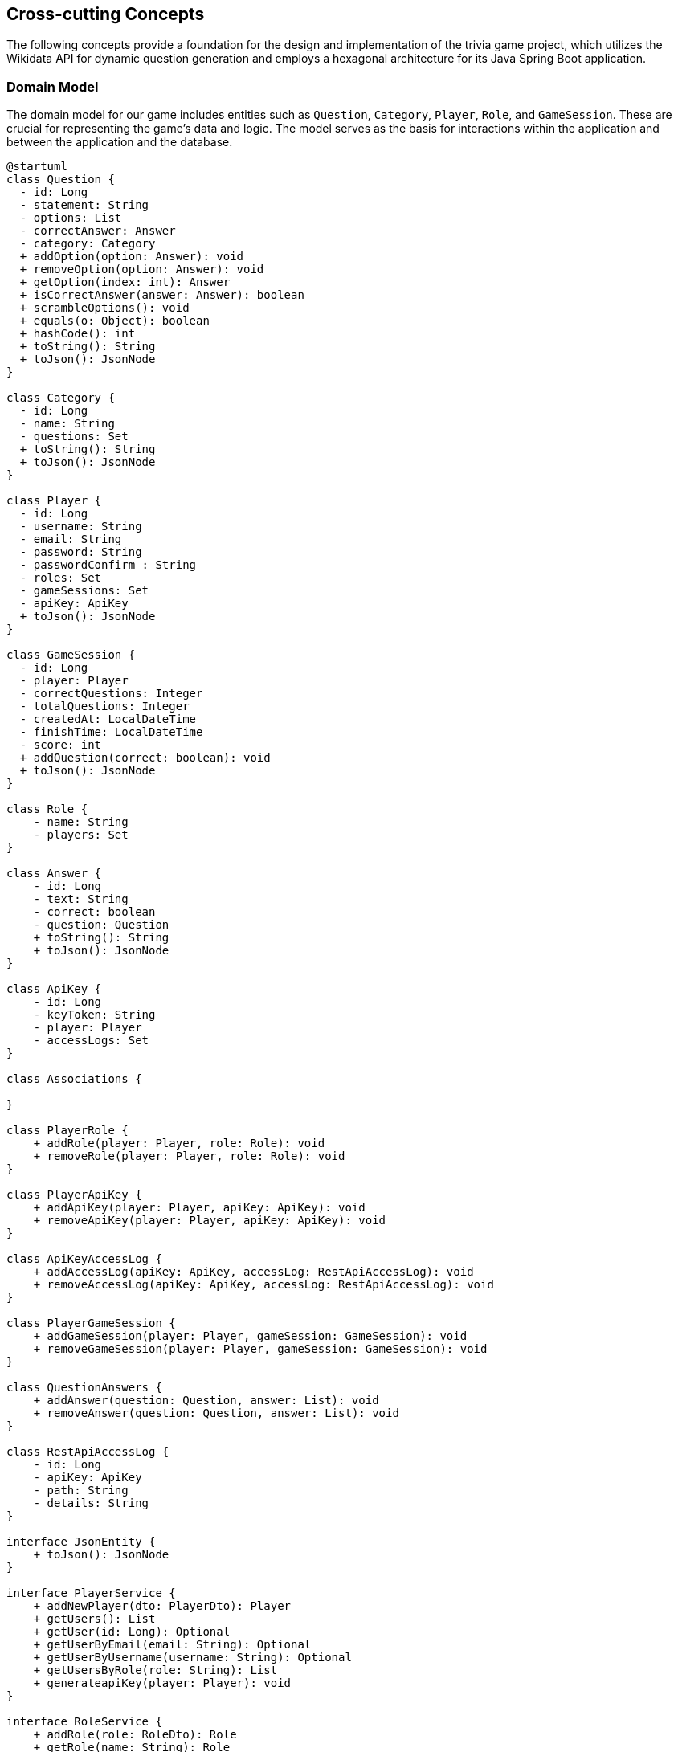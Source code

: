 ifndef::imagesdir[:imagesdir: ../images]

[[section-concepts]]
== Cross-cutting Concepts

The following concepts provide a foundation for the design and implementation of the trivia game project, which utilizes the Wikidata API for dynamic question generation and employs a hexagonal architecture for its Java Spring Boot application.

=== Domain Model

The domain model for our game includes entities such as `Question`, `Category`, `Player`, `Role`, and `GameSession`. These are crucial for representing the game's data and logic. The model serves as the basis for interactions within the application and between the application and the database.


[plantuml, domain-model, svg, subs="attributes", subs="methods"]
----
@startuml
class Question {
  - id: Long
  - statement: String
  - options: List<Answer>
  - correctAnswer: Answer
  - category: Category
  + addOption(option: Answer): void
  + removeOption(option: Answer): void
  + getOption(index: int): Answer
  + isCorrectAnswer(answer: Answer): boolean
  + scrambleOptions(): void
  + equals(o: Object): boolean
  + hashCode(): int
  + toString(): String
  + toJson(): JsonNode
}

class Category {
  - id: Long
  - name: String
  - questions: Set<Question>
  + toString(): String
  + toJson(): JsonNode
}

class Player {
  - id: Long
  - username: String
  - email: String
  - password: String
  - passwordConfirm : String
  - roles: Set<Role>
  - gameSessions: Set<GameSession>
  - apiKey: ApiKey
  + toJson(): JsonNode
}

class GameSession {
  - id: Long
  - player: Player
  - correctQuestions: Integer
  - totalQuestions: Integer
  - createdAt: LocalDateTime
  - finishTime: LocalDateTime
  - score: int
  + addQuestion(correct: boolean): void
  + toJson(): JsonNode
}

class Role {
    - name: String
    - players: Set<Player>
}

class Answer {
    - id: Long
    - text: String
    - correct: boolean
    - question: Question
    + toString(): String
    + toJson(): JsonNode
}

class ApiKey {
    - id: Long
    - keyToken: String
    - player: Player
    - accessLogs: Set<RestApiAccessLog>
}

class Associations {

}

class PlayerRole {
    + addRole(player: Player, role: Role): void
    + removeRole(player: Player, role: Role): void
}

class PlayerApiKey {
    + addApiKey(player: Player, apiKey: ApiKey): void
    + removeApiKey(player: Player, apiKey: ApiKey): void
}

class ApiKeyAccessLog {
    + addAccessLog(apiKey: ApiKey, accessLog: RestApiAccessLog): void
    + removeAccessLog(apiKey: ApiKey, accessLog: RestApiAccessLog): void
}

class PlayerGameSession {
    + addGameSession(player: Player, gameSession: GameSession): void
    + removeGameSession(player: Player, gameSession: GameSession): void
}

class QuestionAnswers {
    + addAnswer(question: Question, answer: List<Answer>): void
    + removeAnswer(question: Question, answer: List<Answer>): void
}

class RestApiAccessLog {
    - id: Long
    - apiKey: ApiKey
    - path: String
    - details: String
}

interface JsonEntity {
    + toJson(): JsonNode
}

interface PlayerService {
    + addNewPlayer(dto: PlayerDto): Player
    + getUsers(): List<Player>
    + getUser(id: Long): Optional<Player>
    + getUserByEmail(email: String): Optional<Player>
    + getUserByUsername(username: String): Optional<Player>
    + getUsersByRole(role: String): List<Player>
    + generateapiKey(player: Player): void
}

interface RoleService {
    + addRole(role: RoleDto): Role
    + getRole(name: String): Role
    + getRoles(): List<Role>
}

interface AnswerService {
    + addNewAnswer(answer: Answer): void
    + getAnswerPerQuestion(question: Question): List<Answer>
    + getAnswer(id: Long): Optional<Answer>
}

interface ApiKeyService {
    + createApiKey(forPlayer: Player): ApiKey
    + getApiKey(apiKey: String): ApiKey
}

interface CategoryService {
    + addNewCategory(category: Category): void
    + getAllCategories(): List<Category>
    + getCategory(id: Long): Optional<Category>
    + getCategoryByName(geography: String): Category
}

interface QuestionService {
    + addNewQuestion(question: Question): void
    + getAllQuestions(): List<Question>
    + getQuestion(id: Long): Optional<Question>
}

interface RestApiService {
    + getPlayers(params: Map<String, String>): List<Player>
    + logAccess(apiKey: ApiKey, path: String, params: Map<String, String>): void
    + getQuestions(params: Map<String, String>): List<Question>
}

class CustomUserDetailsService {
    - playerRepository: PlayerRepository
    + loadUserByUsername(username: String): UserDetails
    + mapRolesToAuthorities(roles: Collection<Role>): Collection< ? extends GrantedAuthority>
}

class InsertSampleDataService {
    - playerService: PlayerService
    - questionService: QuestionService
    - categoryService: CategoryService
    - questionRepository: QuestionRepository
    - gameSessionRepository: GameSessionRepository
    + insertSampleQuestions(): void
}

class PlayerServiceImpl {
    - playerRepository: PlayerRepository
    - roleService: RoleService
    - passwordEncoder: PasswordEncoder
    + addNewPlayer(dto: PlayerDto): Player
    + getUsers(): List<Player>
    + getUser(id: Long): Optional<Player>
    + getUserByEmail(email: String): Optional<Player>
    + getUserByUsername(username: String): Optional<Player>
    + getUsersByRole(role: String): List<Player>
    + generateApiKey(player: Player): void
}

class RoleServiceImpl {
    - roleRepository: RoleRepository
    + addRole(role: RoleDto): Role
    + getRole(name: String): Role
    + getRoles(): List<Role>
}

class AnswerServiceImpl {
    - answerRepository: AnswerRepository
    + addNewAnswer(answer: Answer): void
    + getAnswersPerQuestion(question: Question): List<Answer>
    + getAnswer(id: Long): Optional<Answer>
}

class ApiKeyServiceImpl {
    - apiKeyRepository: ApiKeyRepository
    + createApiKey(forPlayer: Player): ApiKey
    + getApiKey(apiKey: String): ApiKey
}

class CategoryServiceImpl {
    - categoryRepository: CategoryRepository
    + addNewCategory(category: Category): void
    + getAllCategories(): List<Category>
    + getCategory(id: Long): Optional<Category>
    + getCategoryByName(name: String): Category
    + init(): void
}

class QuestionServiceImpl {
    - questionRepository: QuestionRepository
    + addNewQuestion(question: Question): void
    + getAllQuestions(): List<Question>
    + getQuestion(id: Long): Optional<Question>
}

class RestApiServiceImpl {
    - playerService: PlayerService
    - restApiLogRepository: RestApiLogRepository
    - questionService: QuestionService
    + getPlayers(params: Map<String, String>): List<Player>
    + logAccess(apiKey: ApiKey, path: String, params: Map<String, String>): void
    + getQuestions(params: Map<String, String>): List<Question>
}

interface CrudRepository {
    + save(entity: T): T
    + findById(id: ID): Optional<T>
    + findAll(): List<T>
}

interface PlayerRepository {
    + findByEmail(email: String): Player
    + findByUsername(nickname: String): Player
}

interface RoleRepository {
}

interface AnswerRepository {
    + findByQuestion(question: Question): List<Answer>
}

interface ApiKeyRepository {
    + findByKeyToken(key: String): ApiKey
}

interface CategoryRepository {
    + findByName(name: String): Category
}

interface GameSessionRepository {
}

interface QuestionRepository {
    + findByStatement(statement: String): Question
}

interface RestApiLogRepository {
    + findByApiKey(apiKey: ApiKey): List<RestApiAccessLog>
    + findByUser(user: Player): List<RestApiAccessLog>
}

class PlayerDto {
    - username: String
    - email: String
    - password: String
    - passwordConfirm: String
    - roles: String[]
}

class RoleDto {
    - name: String
}

class AnswerDto {
    - id: Long
    - text: String
    - correct: boolean
}

class CategoryDto {
    - id: Long
    - name: String
    - description: String
    - questions: List<QuestionDto>
}

class QuestionDto {
    - id: Long
    - statement: String
    - options: List<AnswerDto>
    - correctAnswer: AnswerDto
    - category: CategoryDto
}

class AbstractGeographyGenerator {
    + getCategory(): Category
}

class BorderQuestionGenerator {
    - usedCountries: Set<String>
    + getAllBorderingCountries(resultsNode: JsonNode, correctCountry: String): List<String>
    + selectRandomIncorrectBorderingCountries(allBorderingCountries: List<String>, correctCountry: String, count: int): List<String>
    + generateOptions(results: JsonNode, result: JsonNode): List<String>
    + generateCorrectAnswer(result: JsonNode): String
    + getQuestionSubject(result: JsonNode): String
    + getQuery(): String
}

class CapitalQuestionGenerator {
    + getQuery(): String
    + getAllCapitals(resultsNode: JsonNode, correctCapital: String): List<String>
    + selectRandomIncorrectCapitals(allCapitals: List<String>, correctCapital: String, count: int): List<String>
    + generateOptions(results: JsonNode, result: JsonNode): List<String>
    + generateCorrectAnswer(result: JsonNode): String
    + getQuestionSubject(result: JsonNode): String
}

class ContinentQuestionGeneration {
    + getAllContinents(resultsNode: JsonNode, correctContinent: String): List<String>
    + selectRandomIncorrectContinents(allContinents: List<String>, correctContinent: String, count: int): List<String>
    + generateOptions(results: JsonNode, result: JsonNode): List<String>
    + generateCorrectAnswer(result: JsonNode): String
    + getQuestionSubject(result: JsonNode): String
    + getQuery(): String
}

class AbstractQuestionGenerator {
    - questions: List<Question>
    - categoryService: CategoryService
    - query: String
    - statement: String
    + questionGenerator(statement: String, options: List<String>, correctAnswer: String, category: Category): void
    + getQuestions(): List<Question>
    + generateOptions(results: JsonNode, result: JsonNode): List<String>
    + generateCorrectAnswer(result: JsonNode): String
    + getQuestionSubject(result: JsonNode): String
}

interface QuestionGenerator {
    + getQuery(): String
    + getQuestions(): List<Question>
    + getCategory(): Category
}

class CustomAuthenticationFailureHandler {
    + onAuthenticationFailure(request: HttpServletRequest, responde: HttpServletResponse, exception: AuthenticationException): void
}

JsonEntity <|.. Answer
JsonEntity <|.. Category
JsonEntity <|.. GameSession
JsonEntity <|.. Player
JsonEntity <|.. Question
AnswerRepository --|> CrudRepository
ApiKeyRepository --|> CrudRepository
CategoryRepository --|> CrudRepository
GameSessionRepository --|> CrudRepository
PlayerRepository --|> CrudRepository
QuestionRepository --|> CrudRepository
RestApiLogRepository --|> CrudRepository
RoleRepository --|> CrudRepository
AnswerService <|.. AnswerServiceImpl
ApiKeyService <|.. ApiKeyServiceImpl
CategoryService <|.. CategoryServiceImpl
PlayerService <|.. PlayerServiceImpl
QuestionService <|.. QuestionServiceImpl
RestApiService <|.. RestApiServiceImpl
RoleService <|.. RoleServiceImpl
Associations +-- PlayerRole
Associations +-- PlayerApiKey
Associations +-- ApiKeyAccessLog
Associations +-- PlayerGameSession
Associations +-- QuestionAnswers

Question "1" *- "1" Category
GameSession "*" *-- "1" Player
Role "*" - "*" Player
PlayerService ..> Player
RoleService ..> Role
PlayerService ..> PlayerDto
PlayerServiceImpl ..> PlayerRepository
RoleServiceImpl .> RoleRepository
RoleService ..> RoleDto
@enduml
----

[plantuml, domain-model-2, svg]
----
@startuml
class WiqEs04bApplication {
    + main(args: String[]): void
}
class CustomErrorController {
   + error(model: Model, webRequest: HttpServletRequest): String
}

class HomeController {
    + home(model: Model): String
}

class PlayersController {
    + showRegistrationForm(model: Model): String
    + registerUserAccount(user: PlayerDto, result: BindingResult, model: Model): String
    + showLoginForm(model: Model, error: String, session: HttpSession): String
    + home(model: Model, principal: Principal): String
}

class SecurityConfig {
    + passwordEncoder(): PasswordEncoder
    + filterChain(http: HttpSecurity): SecurityFilterChain
    + configureGlobal(auth: AuthenticationManagerBuilder): void
    + isAuthenticated(): boolean
}

class CustomAuthenticationFailureHandler {
    + onAuthenticationFailure(request: HttpServletRequest, response: HttpServletResponse, exception: AuthenticationException): void
}

@enduml
----

=== Hexagonal Architecture

Our application is structured using hexagonal architecture principles, which prioritize the separation of core logic from peripheral concerns like user interface and external API interactions.

.Explanation:
This architecture facilitates the creation of a flexible and maintainable codebase. It allows for easy adaptation to changes in external services or user interface technologies without impacting the application's core logic.

=== Java Persistence API (JPA) for Data Management

We use JPA for data persistence to abstract and handle all database operations, allowing for a more streamlined and object-oriented approach to data handling.

.Explanation:
JPA enables us to map our domain objects to the database schema with ease, providing a clear layer of abstraction that simplifies data persistence and retrieval while ensuring our application remains agnostic of the underlying database technology.

=== Logging with Slf4j and System.out

For monitoring runtime behavior and troubleshooting, the project utilizes Slf4j, bundled with Sprint Boot, and System.out for logging. While Slf4j offers more sophisticated logging capabilities, System.out is used for straightforward, immediate console output.

.Explanation:
Slf4j is configured to capture various levels of output, which can be directed to multiple destinations such as console, files, or even remote logging servers. For simplicity and immediacy during development or less complex deployment scenarios, System.out is employed for logging output directly to the console.

=== Security

Security is a key concern, ensuring that user data and game integrity are protected. We implement standard security practices at various levels within the application

.Explanation:
This includes securing the web layer with Spring Security, encrypting sensitive data, and protecting against common web vulnerabilities.

=== Performance Optimization

Performance optimization is considered in all aspects of the application, from the efficient design of the domain model to the configuration of the persistence layer.

.Explanation:
We ensure that database interactions are efficient through JPA's caching and lazy loading. Queries are optimized to fetch only the necessary data, minimizing response times and resource utilization.

=== Continuous Integration and Continuous Deployment (CI/CD)

The project adheres to CI/CD practices, facilitating automated testing, building, and deployment processes which contribute to the robustness and reliability of the application.

.Explanation:
Our CI/CD pipeline automates the process of integrating code changes, building the application, running tests, and deploying the Dockerized application, ensuring consistent and reliable delivery of updates.

=== Scalability

Designing for scalability, the application can accommodate an increasing number of users and interactions without performance degradation.
.Explanation:
Scalable solutions such as Docker containers allow the application to be deployed in a distributed environment, where resources can be adjusted based on demand.